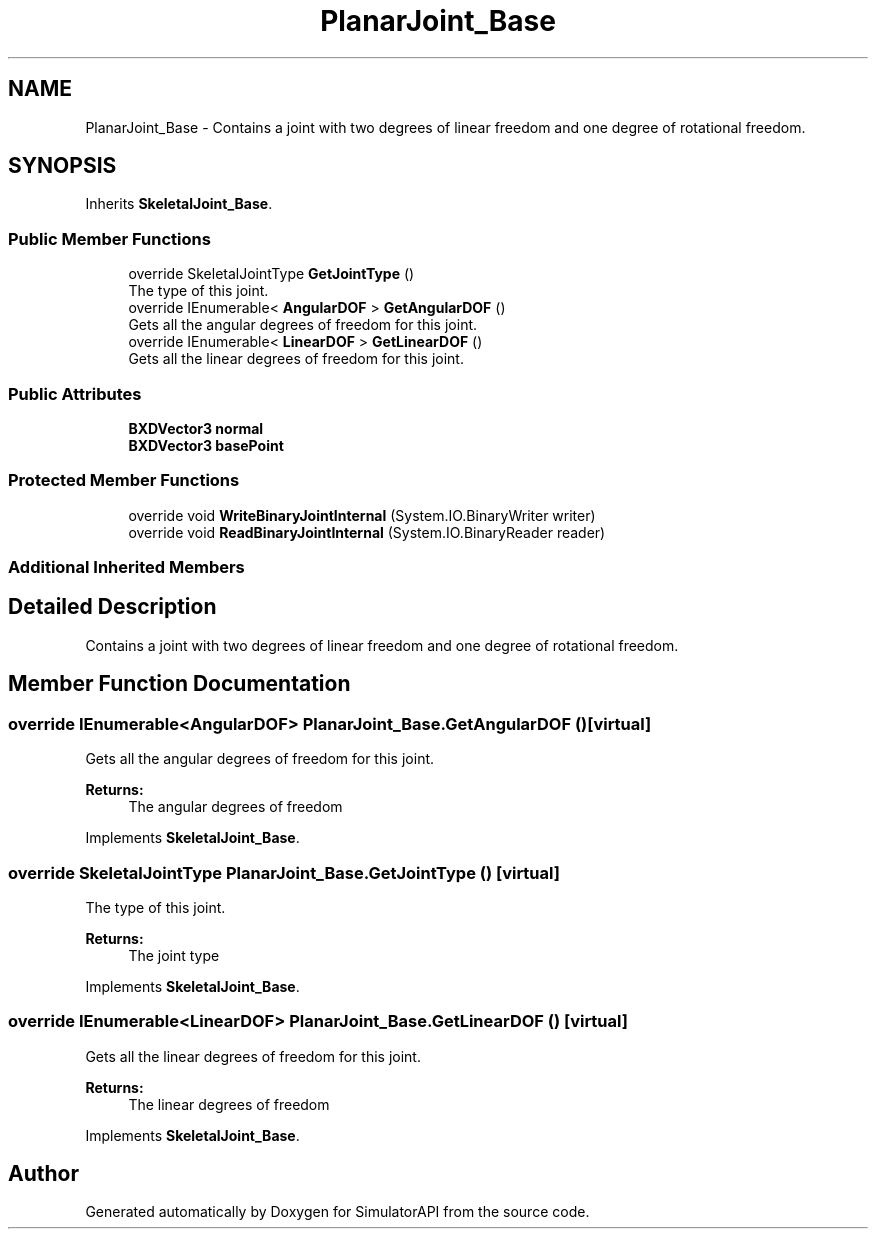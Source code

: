 .TH "PlanarJoint_Base" 3 "Wed Jul 19 2017" "SimulatorAPI" \" -*- nroff -*-
.ad l
.nh
.SH NAME
PlanarJoint_Base \- Contains a joint with two degrees of linear freedom and one degree of rotational freedom\&.  

.SH SYNOPSIS
.br
.PP
.PP
Inherits \fBSkeletalJoint_Base\fP\&.
.SS "Public Member Functions"

.in +1c
.ti -1c
.RI "override SkeletalJointType \fBGetJointType\fP ()"
.br
.RI "The type of this joint\&. "
.ti -1c
.RI "override IEnumerable< \fBAngularDOF\fP > \fBGetAngularDOF\fP ()"
.br
.RI "Gets all the angular degrees of freedom for this joint\&. "
.ti -1c
.RI "override IEnumerable< \fBLinearDOF\fP > \fBGetLinearDOF\fP ()"
.br
.RI "Gets all the linear degrees of freedom for this joint\&. "
.in -1c
.SS "Public Attributes"

.in +1c
.ti -1c
.RI "\fBBXDVector3\fP \fBnormal\fP"
.br
.ti -1c
.RI "\fBBXDVector3\fP \fBbasePoint\fP"
.br
.in -1c
.SS "Protected Member Functions"

.in +1c
.ti -1c
.RI "override void \fBWriteBinaryJointInternal\fP (System\&.IO\&.BinaryWriter writer)"
.br
.ti -1c
.RI "override void \fBReadBinaryJointInternal\fP (System\&.IO\&.BinaryReader reader)"
.br
.in -1c
.SS "Additional Inherited Members"
.SH "Detailed Description"
.PP 
Contains a joint with two degrees of linear freedom and one degree of rotational freedom\&. 


.SH "Member Function Documentation"
.PP 
.SS "override IEnumerable<\fBAngularDOF\fP> PlanarJoint_Base\&.GetAngularDOF ()\fC [virtual]\fP"

.PP
Gets all the angular degrees of freedom for this joint\&. 
.PP
\fBReturns:\fP
.RS 4
The angular degrees of freedom
.RE
.PP

.PP
Implements \fBSkeletalJoint_Base\fP\&.
.SS "override SkeletalJointType PlanarJoint_Base\&.GetJointType ()\fC [virtual]\fP"

.PP
The type of this joint\&. 
.PP
\fBReturns:\fP
.RS 4
The joint type
.RE
.PP

.PP
Implements \fBSkeletalJoint_Base\fP\&.
.SS "override IEnumerable<\fBLinearDOF\fP> PlanarJoint_Base\&.GetLinearDOF ()\fC [virtual]\fP"

.PP
Gets all the linear degrees of freedom for this joint\&. 
.PP
\fBReturns:\fP
.RS 4
The linear degrees of freedom
.RE
.PP

.PP
Implements \fBSkeletalJoint_Base\fP\&.

.SH "Author"
.PP 
Generated automatically by Doxygen for SimulatorAPI from the source code\&.
